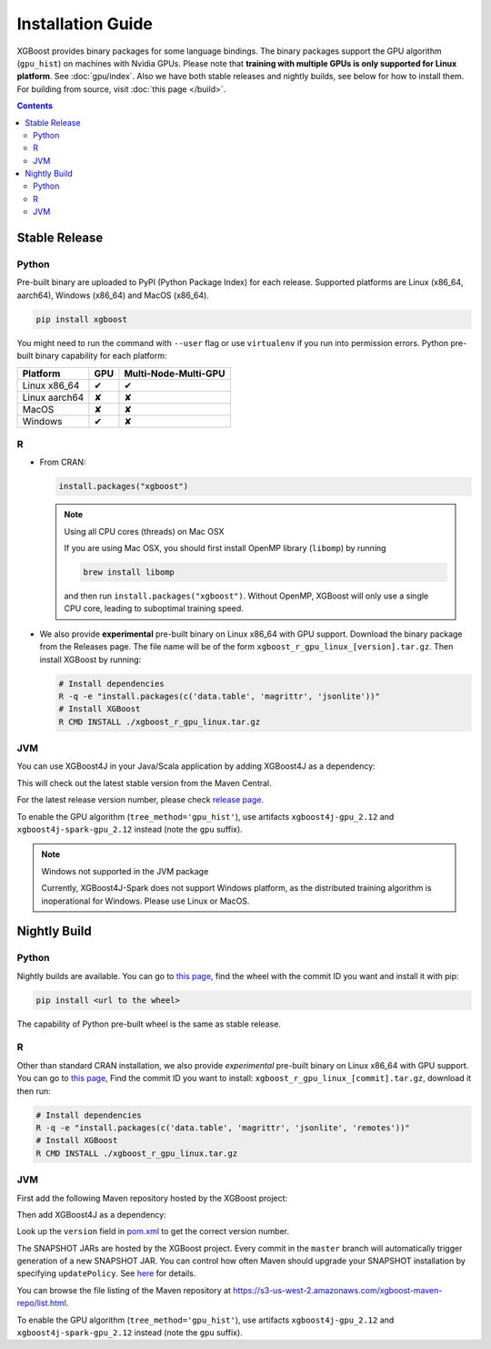 ##################
Installation Guide
##################

XGBoost provides binary packages for some language bindings.  The binary packages support
the GPU algorithm (``gpu_hist``) on machines with Nvidia GPUs. Please note that **training
with multiple GPUs is only supported for Linux platform**. See :doc:`gpu/index`.  Also we
have both stable releases and nightly builds, see below for how to install them.  For
building from source, visit :doc:`this page </build>`.

.. contents:: Contents

Stable Release
==============

Python
------

Pre-built binary are uploaded to PyPI (Python Package Index) for each release.  Supported platforms are Linux (x86_64, aarch64), Windows (x86_64) and MacOS (x86_64).

.. code-block:: bash

  pip install xgboost


You might need to run the command with ``--user`` flag or use ``virtualenv`` if you run
into permission errors.  Python pre-built binary capability for each platform:

.. |tick| unicode:: U+2714
.. |cross| unicode:: U+2718

+-------------------+---------+----------------------+
| Platform          | GPU     | Multi-Node-Multi-GPU |
+===================+=========+======================+
| Linux x86_64      | |tick|  |  |tick|              |
+-------------------+---------+----------------------+
| Linux aarch64     | |cross| |  |cross|             |
+-------------------+---------+----------------------+
| MacOS             | |cross| |  |cross|             |
+-------------------+---------+----------------------+
| Windows           | |tick|  |  |cross|             |
+-------------------+---------+----------------------+

R
-

* From CRAN:

  .. code-block:: R

    install.packages("xgboost")

  .. note:: Using all CPU cores (threads) on Mac OSX

     If you are using Mac OSX, you should first install OpenMP library (``libomp``) by running

     .. code-block:: bash

        brew install libomp

     and then run ``install.packages("xgboost")``. Without OpenMP, XGBoost will only use a
     single CPU core, leading to suboptimal training speed.

* We also provide **experimental** pre-built binary on Linux x86_64 with GPU support.
  Download the binary package from the Releases page. The file name will be of the form
  ``xgboost_r_gpu_linux_[version].tar.gz``. Then install XGBoost by running:

  .. code-block:: bash

    # Install dependencies
    R -q -e "install.packages(c('data.table', 'magrittr', 'jsonlite'))"
    # Install XGBoost
    R CMD INSTALL ./xgboost_r_gpu_linux.tar.gz

JVM
---

You can use XGBoost4J in your Java/Scala application by adding XGBoost4J as a dependency:

.. code-block:: xml
  :caption: Maven

  <properties>
    ...
    <!-- Specify Scala version in package name -->
    <scala.binary.version>2.12</scala.binary.version>
  </properties>

  <dependencies>
    ...
    <dependency>
        <groupId>ml.dmlc</groupId>
        <artifactId>xgboost4j_${scala.binary.version}</artifactId>
        <version>latest_version_num</version>
    </dependency>
    <dependency>
        <groupId>ml.dmlc</groupId>
        <artifactId>xgboost4j-spark_${scala.binary.version}</artifactId>
        <version>latest_version_num</version>
    </dependency>
  </dependencies>

.. code-block:: scala
  :caption: sbt

  libraryDependencies ++= Seq(
    "ml.dmlc" %% "xgboost4j" % "latest_version_num",
    "ml.dmlc" %% "xgboost4j-spark" % "latest_version_num"
  )

This will check out the latest stable version from the Maven Central.

For the latest release version number, please check `release page <https://github.com/dmlc/xgboost/releases>`_.

To enable the GPU algorithm (``tree_method='gpu_hist'``), use artifacts ``xgboost4j-gpu_2.12`` and ``xgboost4j-spark-gpu_2.12`` instead (note the ``gpu`` suffix).


.. note:: Windows not supported in the JVM package

  Currently, XGBoost4J-Spark does not support Windows platform, as the distributed training algorithm is inoperational for Windows. Please use Linux or MacOS.


Nightly Build
=============


Python
------

Nightly builds are available. You can go to `this page <https://s3-us-west-2.amazonaws.com/xgboost-nightly-builds/list.html>`_,
find the wheel with the commit ID you want and install it with pip:

.. code-block:: bash

  pip install <url to the wheel>


The capability of Python pre-built wheel is the same as stable release.


R
-

Other than standard CRAN installation, we also provide *experimental* pre-built binary on
Linux x86_64 with GPU support.  You can go to `this page
<https://s3-us-west-2.amazonaws.com/xgboost-nightly-builds/list.html>`_, Find the commit
ID you want to install: ``xgboost_r_gpu_linux_[commit].tar.gz``, download it then run:

.. code-block:: bash

  # Install dependencies
  R -q -e "install.packages(c('data.table', 'magrittr', 'jsonlite', 'remotes'))"
  # Install XGBoost
  R CMD INSTALL ./xgboost_r_gpu_linux.tar.gz


JVM
---

First add the following Maven repository hosted by the XGBoost project:

.. code-block:: xml
  :caption: Maven

  <repository>
    <id>XGBoost4J Snapshot Repo</id>
    <name>XGBoost4J Snapshot Repo</name>
    <url>https://s3-us-west-2.amazonaws.com/xgboost-maven-repo/snapshot/</url>
  </repository>

.. code-block:: scala
  :caption: sbt

  resolvers += "XGBoost4J Snapshot Repo" at "https://s3-us-west-2.amazonaws.com/xgboost-maven-repo/snapshot/"

Then add XGBoost4J as a dependency:

.. code-block:: xml
  :caption: maven

  <properties>
    ...
    <!-- Specify Scala version in package name -->
    <scala.binary.version>2.12</scala.binary.version>
  </properties>

  <dependencies>
    ...
    <dependency>
        <groupId>ml.dmlc</groupId>
        <artifactId>xgboost4j_${scala.binary.version}</artifactId>
        <version>latest_version_num-SNAPSHOT</version>
    </dependency>
    <dependency>
        <groupId>ml.dmlc</groupId>
        <artifactId>xgboost4j-spark_${scala.binary.version}</artifactId>
        <version>latest_version_num-SNAPSHOT</version>
    </dependency>
  </dependencies>

.. code-block:: scala
  :caption: sbt

  libraryDependencies ++= Seq(
    "ml.dmlc" %% "xgboost4j" % "latest_version_num-SNAPSHOT",
    "ml.dmlc" %% "xgboost4j-spark" % "latest_version_num-SNAPSHOT"
  )

Look up the ``version`` field in `pom.xml <https://github.com/dmlc/xgboost/blob/master/jvm-packages/pom.xml>`_ to get the correct version number.

The SNAPSHOT JARs are hosted by the XGBoost project. Every commit in the ``master`` branch will automatically trigger generation of a new SNAPSHOT JAR. You can control how often Maven should upgrade your SNAPSHOT installation by specifying ``updatePolicy``. See `here <http://maven.apache.org/pom.html#Repositories>`_ for details.

You can browse the file listing of the Maven repository at https://s3-us-west-2.amazonaws.com/xgboost-maven-repo/list.html.

To enable the GPU algorithm (``tree_method='gpu_hist'``), use artifacts ``xgboost4j-gpu_2.12`` and ``xgboost4j-spark-gpu_2.12`` instead (note the ``gpu`` suffix).
